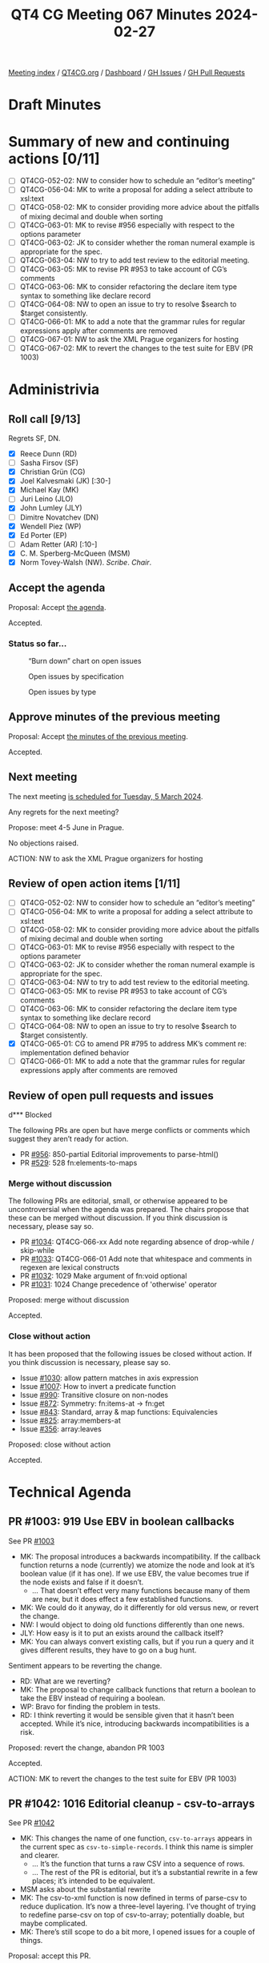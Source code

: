:PROPERTIES:
:ID:       70D69129-0C72-4B57-83C9-A3DDC141DC9D
:END:
#+title: QT4 CG Meeting 067 Minutes 2024-02-27
#+author: Norm Tovey-Walsh
#+filetags: :qt4cg:
#+options: html-style:nil h:6
#+html_head: <link rel="stylesheet" type="text/css" href="/meeting/css/htmlize.css"/>
#+html_head: <link rel="stylesheet" type="text/css" href="../../../css/style.css"/>
#+html_head: <link rel="shortcut icon" href="/img/QT4-64.png" />
#+html_head: <link rel="apple-touch-icon" sizes="64x64" href="/img/QT4-64.png" type="image/png" />
#+html_head: <link rel="apple-touch-icon" sizes="76x76" href="/img/QT4-76.png" type="image/png" />
#+html_head: <link rel="apple-touch-icon" sizes="120x120" href="/img/QT4-120.png" type="image/png" />
#+html_head: <link rel="apple-touch-icon" sizes="152x152" href="/img/QT4-152.png" type="image/png" />
#+options: author:nil email:nil creator:nil timestamp:nil
#+startup: showall

[[../][Meeting index]] / [[https://qt4cg.org][QT4CG.org]] / [[https://qt4cg.org/dashboard][Dashboard]] / [[https://github.com/qt4cg/qtspecs/issues][GH Issues]] / [[https://github.com/qt4cg/qtspecs/pulls][GH Pull Requests]]

* Draft Minutes
:PROPERTIES:
:unnumbered: t
:CUSTOM_ID: minutes
:END:

* Summary of new and continuing actions [0/11]
:PROPERTIES:
:unnumbered: t
:CUSTOM_ID: new-actions
:END:

+ [ ] QT4CG-052-02: NW to consider how to schedule an “editor’s meeting”
+ [ ] QT4CG-056-04: MK to write a proposal for adding a select attribute to xsl:text
+ [ ] QT4CG-058-02: MK to consider providing more advice about the pitfalls of mixing decimal and double when sorting
+ [ ] QT4CG-063-01: MK to revise #956 especially with respect to the options parameter
+ [ ] QT4CG-063-02: JK to consider whether the roman numeral example is appropriate for the spec.
+ [ ] QT4CG-063-04: NW to try to add test review to the editorial meeting.
+ [ ] QT4CG-063-05: MK to revise PR #953 to take account of CG’s comments
+ [ ] QT4CG-063-06: MK to consider refactoring the declare item type syntax to something like declare record
+ [ ] QT4CG-064-08: NW to open an issue to try to resolve $search to $target consistently.
+ [ ] QT4CG-066-01: MK to add a note that the grammar rules for regular expressions apply after comments are removed
+ [ ] QT4CG-067-01: NW to ask the XML Prague organizers for hosting
+ [ ] QT4CG-067-02: MK to revert the changes to the test suite for EBV (PR 1003)

* Administrivia
:PROPERTIES:
:CUSTOM_ID: administrivia
:END:

** Roll call [9/13]
:PROPERTIES:
:CUSTOM_ID: roll-call
:END:

Regrets SF, DN.

+ [X] Reece Dunn (RD)
+ [ ] Sasha Firsov (SF)
+ [X] Christian Grün (CG)
+ [X] Joel Kalvesmaki (JK) [:30-]
+ [X] Michael Kay (MK)
+ [ ] Juri Leino (JLO)
+ [X] John Lumley (JLY)
+ [ ] Dimitre Novatchev (DN)
+ [X] Wendell Piez (WP)
+ [X] Ed Porter (EP)
+ [ ] Adam Retter (AR) [:10-]
+ [X] C. M. Sperberg-McQueen (MSM)
+ [X] Norm Tovey-Walsh (NW). /Scribe/. /Chair/.

** Accept the agenda
:PROPERTIES:
:CUSTOM_ID: agenda
:END:

Proposal: Accept [[../../agenda/2024/02-27.html][the agenda]].

Accepted.

*** Status so far…
:PROPERTIES:
:CUSTOM_ID: so-far
:END:

#+CAPTION: “Burn down” chart on open issues
#+NAME:   fig:open-issues
[[./issues-open-2024-02-27.png]]

#+CAPTION: Open issues by specification
#+NAME:   fig:open-issues-by-spec
[[./issues-by-spec-2024-02-27.png]]

#+CAPTION: Open issues by type
#+NAME:   fig:open-issues-by-type
[[./issues-by-type-2024-02-27.png]]

** Approve minutes of the previous meeting
:PROPERTIES:
:CUSTOM_ID: approve-minutes
:END:

Proposal: Accept [[../../minutes/2024/02-20.html][the minutes of the previous meeting]].

Accepted.

** Next meeting
:PROPERTIES:
:CUSTOM_ID: next-meeting
:END:

The next meeting [[../../agenda/2024/03-05.html][is scheduled for Tuesday, 5 March 2024]].

Any regrets for the next meeting?

Propose: meet 4-5 June in Prague.

No objections raised.

ACTION: NW to ask the XML Prague organizers for hosting

** Review of open action items [1/11]
:PROPERTIES:
:CUSTOM_ID: open-actions
:END:

+ [ ] QT4CG-052-02: NW to consider how to schedule an “editor’s meeting”
+ [ ] QT4CG-056-04: MK to write a proposal for adding a select attribute to xsl:text
+ [ ] QT4CG-058-02: MK to consider providing more advice about the pitfalls of mixing decimal and double when sorting
+ [ ] QT4CG-063-01: MK to revise #956 especially with respect to the options parameter
+ [ ] QT4CG-063-02: JK to consider whether the roman numeral example is appropriate for the spec.
+ [ ] QT4CG-063-04: NW to try to add test review to the editorial meeting.
+ [ ] QT4CG-063-05: MK to revise PR #953 to take account of CG’s comments
+ [ ] QT4CG-063-06: MK to consider refactoring the declare item type syntax to something like declare record
+ [ ] QT4CG-064-08: NW to open an issue to try to resolve $search to $target consistently.
+ [X] QT4CG-065-01: CG to amend PR #795 to address MK’s comment re: implementation defined behavior
+ [ ] QT4CG-066-01: MK to add a note that the grammar rules for regular expressions apply after comments are removed

** Review of open pull requests and issues
:PROPERTIES:
:CUSTOM_ID: open-pull-requests
:END:

d*** Blocked
:PROPERTIES:
:CUSTOM_ID: blocked
:END:

The following PRs are open but have merge conflicts or comments which
suggest they aren’t ready for action.

+ PR [[https://qt4cg.org/dashboard/#pr-956][#956]]: 850-partial Editorial improvements to parse-html()
+ PR [[https://qt4cg.org/dashboard/#pr-529][#529]]: 528 fn:elements-to-maps

*** Merge without discussion
:PROPERTIES:
:CUSTOM_ID: merge-without-discussion
:END:

The following PRs are editorial, small, or otherwise appeared to be
uncontroversial when the agenda was prepared. The chairs propose that
these can be merged without discussion. If you think discussion is
necessary, please say so.

+ PR [[https://qt4cg.org/dashboard/#pr-1034][#1034]]: QT4CG-066-xx Add note regarding absence of drop-while / skip-while
+ PR [[https://qt4cg.org/dashboard/#pr-1033][#1033]]: QT4CG-066-01 Add note that whitespace and comments in regexen are lexical constructs
+ PR [[https://qt4cg.org/dashboard/#pr-1032][#1032]]: 1029 Make argument of fn:void optional
+ PR [[https://qt4cg.org/dashboard/#pr-1031][#1031]]: 1024 Change precedence of 'otherwise' operator

Proposed: merge without discussion

Accepted.

*** Close without action
:PROPERTIES:
:CUSTOM_ID: close-without-action
:END:

It has been proposed that the following issues be closed without action.
If you think discussion is necessary, please say so.

+ Issue [[https://github.com/qt4cg/qtspecs/issues/1030][#1030]]: allow pattern matches in axis expression
+ Issue [[https://github.com/qt4cg/qtspecs/issues/1007][#1007]]: How to invert a predicate function
+ Issue [[https://github.com/qt4cg/qtspecs/issues/990][#990]]: Transitive closure on non-nodes
+ Issue [[https://github.com/qt4cg/qtspecs/issues/872][#872]]: Symmetry: fn:items-at → fn:get
+ Issue [[https://github.com/qt4cg/qtspecs/issues/843][#843]]: Standard, array & map functions: Equivalencies
+ Issue [[https://github.com/qt4cg/qtspecs/issues/825][#825]]: array:members-at
+ Issue [[https://github.com/qt4cg/qtspecs/issues/356][#356]]: array:leaves

Proposed: close without action

Accepted.

* Technical Agenda
:PROPERTIES:
:CUSTOM_ID: technical-agenda
:END:

** PR #1003: 919 Use EBV in boolean callbacks
:PROPERTIES:
:CUSTOM_ID: pr-1003
:END:

See PR [[https://qt4cg.org/dashboard/#pr-1003][#1003]]

+ MK: The proposal introduces a backwards incompatibility. If the callback
  function returns a node (currently) we atomize the node and look at it’s
  boolean value (if it has one). If we use EBV, the value becomes true if the
  node exists and false if it doesn’t.
  + … That doesn’t effect very many functions because many of them are new, but
    it does effect a few established functions.
+ MK: We could do it anyway, do it differently for old versus new, or revert the
  change.
+ NW: I would object to doing old functions differently than one news.
+ JLY: How easy is it to put an exists around the callback itself?
+ MK: You can always convert existing calls, but if you run a query and it gives
  different results, they have to go on a bug hunt.

Sentiment appears to be reverting the change.

+ RD: What are we reverting?
+ MK: The proposal to change callback functions that return a boolean to take
  the EBV instead of requiring a boolean.
+ WP: Bravo for finding the problem in tests.
+ RD: I think reverting it would be sensible given that it hasn’t been accepted.
  While it’s nice, introducing backwards incompatibilities is a risk.

Proposed: revert the change, abandon PR 1003

Accepted.

ACTION: MK to revert the changes to the test suite for EBV (PR 1003)

** PR #1042: 1016 Editorial cleanup - csv-to-arrays
:PROPERTIES:
:CUSTOM_ID: pr-1042
:END:

See PR [[https://qt4cg.org/dashboard/#pr-1042][#1042]]

+ MK: This changes the name of one function, ~csv-to-arrays~ appears in the
  current spec as ~csv-to-simple-records~. I think this name is simpler and
  clearer.
  + … It’s the function that turns a raw CSV into a sequence of rows.
  + … The rest of the PR is editorial, but it’s a substantial rewrite in a few
    places; it’s intended to be equivalent.
+ MSM asks about the substantial rewrite
+ MK: The csv-to-xml function is now defined in terms of parse-csv to reduce
  duplication. It’s now a three-level layering. I’ve thought of trying to
  redefine parse-csv on top of csv-to-array; potentially doable, but maybe
  complicated.
+ MK: There’s still scope to do a bit more, I opened issues for a couple of things.

Proposal: accept this PR.

Accepted.

** PR #1041: 236 map:build: sequence of keys
:PROPERTIES:
:CUSTOM_ID: pr-1041
:END:

See PR [[https://qt4cg.org/dashboard/#pr-1041][#1041]]

+ CG reviews the PR.

+ CG: Generalized the ~map:build~ function to take a sequence of keys rather than
      a single key. The implementation is now nested. There’s an example that
      shows how it works.
+ JLY: Sounds good to me.
+ MSM: Are there four titles, or three titles one that appears in two lists?
+ MK: There are three titles.
+ MSM: Is that moderately clear from the exposition?
+ NW: If it copied, it would need a warning with flashing red lights!

Proposal: accept this PR.

Accepted.

+ JLY: Is there any point in returning an empty list if there’s no key?
+ RD: The function already has a zero or one argument.

** PR #1040: 485 Predeclared namespaces in XQuery: output
:PROPERTIES:
:CUSTOM_ID: pr-1040
:END:

See PR [[https://qt4cg.org/dashboard/#pr-1040][#1040]]

+ CG: We already added some predeclared namespaces to XQuery: array, map, and math.
  + … JK suggested we add the namespace used for output parameters
  + … I removed some redundancy.
+ MSM: Is there a logic to the order in the list?
+ CG: Sorted by URI.

Proposal: accept this PR.

Accepted.

** PR #988: 960 Pinned and labeled values
:PROPERTIES:
:CUSTOM_ID: pr-988
:END:

See PR [[https://qt4cg.org/dashboard/#pr-988][#988]]

+ MK: I’ve done more work on it; my confidence is increased.
  + … I’ve done some implementation and I think the proposal is sound.
+ MK: First, there’s a data model change: in 2.9.5 Map Items.
  + … While you’re doing a deep update (PR in the works), you use a transient
    identifier with ~fn:pin~
  + … It says the same for arrays.
  + … Then it talks about labeled items, 2.10. It can be applied to any item.
  + … At the moment, there’s no way to make a subject or a label that is itself
    labeled, but there’s nothing in the data model to forbid it.
  + … Operations that construct new items don’t label them unless asked to.
  + … Labeled items are used in lookup operations, etc. but not described in the
    data model.
+ MK: The next part is in XPath:
  + … In 4.15.4 we discuss pinned maps and arrays in the context of navigation
    in JSON.
  + … Ancestors goes upward and path goes downward, will that be more or less confusing?
+ RD: That’s consistent with XPath selectors
  + … In terms of intuitiveness, it’s better that these be the same
+ MK: The formal model for ~fn:pin~ is described in terms of a deep copy, but
  you wouldn’t actually do it this way!
+ MK: The example shows how to find the co-authors in the ancestors of a map value.
+ MK: There’s a note that using empty sequences as JSON ~null~ values.
+ NW observes that we accepted the PR for alternative representations of JSON null last week.
+ MK: Finally, in F&O we have new functions: ~fn:pin~ describes the formal
  detail of how labels are added.
+ MK: Then there’s ~fn:label~ that just extracts the labels.
+ MK: In writing examples, I was tempted to add some conveniences. Then I
  decided to just get the primitives in place first.
+ MSM: In my variant of English, the term “label” pretty definitely suggests a
  simple flat value like a string; having label be a structured annotation
  instead bothers me.
+ MK: I thought that, then I looked at the label on my shirt and it has lots of properties on it!
+ RD: Maybe ~fn:labels~ to indicate that it’s multi-valued?
+ MSM: Is the following paraphrase accurate: the rational offered for
  introducing maps when they were introduced against the question “we already
  have structed data”. The primary answer was that they were lighter weight,
  faster, only downward pointers. This is an add-on for maps so that they *can*
  be as heavy weight as elements.
+ MK: It still doesn’t add the full weight because you can still update a map
  without making a complete copy. You can still do updates in constant time
  rather than in time proportional to the size of the map.
  + … This translates into a “zipper” function in functional terms. All of the
    items that haven’t been touched are reused.
  + … Trying to do that for node trees is very hard because node identity is so deeply embedded.
+ WP: I like the direction; but I’m concerned about the implementation details.
+ JK: Will there be a “pin” attribute in ~xsl:map~ so that we can do it at the outset?
+ MK: No, you just use the map constructor and pipe it into the ~fn:pin~ function.
  + … I think there are use-cases for automatic pinning; for example, should
    apply-templates automatically pin a map as it’s going.
  + … One of the things on the follow-up list from this proposal is that it
    becomes possible to match things within a JSON tree according to their
    ancestry.
+ NW: Is this ready to be mergee?

Proposal: accept this PR.

Accepted.

** PR #832: 77 Add map:deep-update and array:deep-update
:PROPERTIES:
:CUSTOM_ID: pr-832
:END:

See PR [[https://qt4cg.org/dashboard/#pr-832][#832]]

Not yet ready for more discussion.

* Any other business
:PROPERTIES:
:CUSTOM_ID: any-other-business
:END:

JLY has something to discuss about iXML and grammars.

+ JLY: I’m doing a lot of work with iXML (with NW and MSM and Steven Pemberton).
  + … I’ve been thinking about how you can generate and modify iXML grammars.
  + … I’ve now got it working with the XPath 4.0 grammar.

JLY does a jωiXML demo showing an iXML grammar for XPath generated from the
XPath 4.0 grammar.

This has revealed an ambiguity in the grammar, ~AtomicOrUnionType~ and
~TypedRecordType~

RD has worked on [[https://rhdunn.github.io/xquery-intellij-plugin/specifications/XQuery%20IntelliJ%20Plugin%20XQuery.html][modified grammars]] that integrate MarkLogic/BaseX/Saxon
grammars.

* Adjourned
:PROPERTIES:
:CUSTOM_ID: adjourned
:END:
